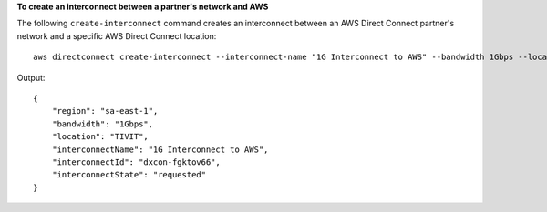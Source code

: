 **To create an interconnect between a partner's network and AWS**

The following ``create-interconnect`` command creates an interconnect between an AWS Direct Connect partner's network and a specific AWS Direct Connect location::

  aws directconnect create-interconnect --interconnect-name "1G Interconnect to AWS" --bandwidth 1Gbps --location TIVIT

Output::

  {
      "region": "sa-east-1", 
      "bandwidth": "1Gbps", 
      "location": "TIVIT", 
      "interconnectName": "1G Interconnect to AWS", 
      "interconnectId": "dxcon-fgktov66", 
      "interconnectState": "requested"
  }